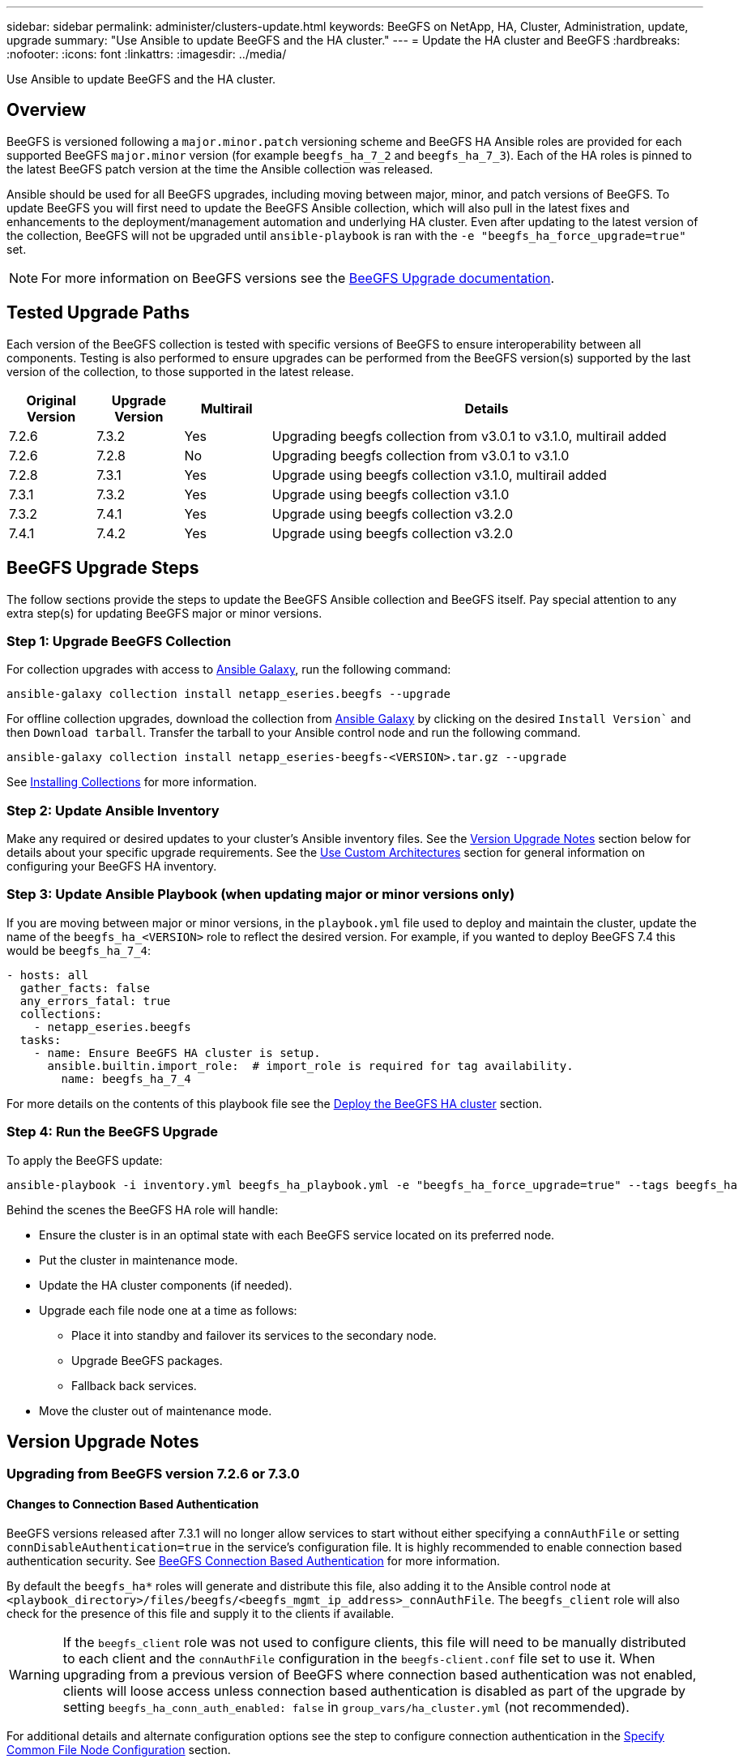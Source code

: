---
sidebar: sidebar
permalink: administer/clusters-update.html
keywords: BeeGFS on NetApp, HA, Cluster, Administration, update, upgrade
summary: "Use Ansible to update BeeGFS and the HA cluster."
---
= Update the HA cluster and BeeGFS
:hardbreaks:
:nofooter:
:icons: font
:linkattrs:
:imagesdir: ../media/


[.lead]
Use Ansible to update BeeGFS and the HA cluster.

== Overview 

BeeGFS is versioned following a `major.minor.patch` versioning scheme and BeeGFS HA Ansible roles are provided for each supported BeeGFS `major.minor` version (for example `beegfs_ha_7_2` and `beegfs_ha_7_3`). Each of the HA roles is pinned to the latest BeeGFS patch version at the time the Ansible collection was released. 

Ansible should be used for all BeeGFS upgrades, including moving between major, minor, and patch versions of BeeGFS. To update BeeGFS you will first need to update the BeeGFS Ansible collection, which will also pull in the latest fixes and enhancements to the deployment/management automation and underlying HA cluster. Even after updating to the latest version of the collection, BeeGFS will not be upgraded until `ansible-playbook` is ran with the `-e "beegfs_ha_force_upgrade=true"` set.

NOTE: For more information on BeeGFS versions see the link:https://doc.beegfs.io/latest/advanced_topics/upgrade.html[BeeGFS Upgrade documentation^].

== Tested Upgrade Paths

Each version of the BeeGFS collection is tested with specific versions of BeeGFS to ensure interoperability between all components. Testing is also performed to ensure upgrades can be performed from the BeeGFS version(s) supported by the last version of the collection, to those supported in the latest release.

[cols="1,1,1,5" options="header"]
|===
| Original Version | Upgrade Version | Multirail | Details                                                            
| 7.2.6            | 7.3.2           | Yes       | Upgrading beegfs collection from v3.0.1 to v3.1.0, multirail added
| 7.2.6            | 7.2.8           | No        | Upgrading beegfs collection from v3.0.1 to v3.1.0
| 7.2.8            | 7.3.1           | Yes       | Upgrade using beegfs collection v3.1.0, multirail added
| 7.3.1            | 7.3.2           | Yes       | Upgrade using beegfs collection v3.1.0
| 7.3.2            | 7.4.1           | Yes       | Upgrade using beegfs collection v3.2.0
| 7.4.1            | 7.4.2           | Yes       | Upgrade using beegfs collection v3.2.0
|===

== BeeGFS Upgrade Steps

The follow sections provide the steps to update the BeeGFS Ansible collection and BeeGFS itself. Pay special attention to any extra step(s) for updating BeeGFS major or minor versions.

=== Step 1: Upgrade BeeGFS Collection

For collection upgrades with access to link:https://galaxy.ansible.com/netapp_eseries/beegfs[Ansible Galaxy^], run the following command: 

[source,console]
----
ansible-galaxy collection install netapp_eseries.beegfs --upgrade
----

For offline collection upgrades, download the collection from link:https://galaxy.ansible.com/netapp_eseries/beegfs[Ansible Galaxy^] by clicking on the desired `Install Version`` and then `Download tarball`. Transfer the tarball to your Ansible control node and run the following command.

[source,console]
----
ansible-galaxy collection install netapp_eseries-beegfs-<VERSION>.tar.gz --upgrade
----

See link:https://docs.ansible.com/ansible/latest/collections_guide/collections_installing.html[Installing Collections^] for more information.

=== Step 2: Update Ansible Inventory

Make any required or desired updates to your cluster's Ansible inventory files. See the link:clusters-update.html#version-upgrade-notes[Version Upgrade Notes] section below for details about your specific upgrade requirements. See the link:../custom/architectures-overview.html[Use Custom Architectures^] section for general information on configuring your BeeGFS HA inventory.

=== Step 3: Update Ansible Playbook (when updating major or minor versions only)

If you are moving between major or minor versions, in the `playbook.yml` file used to deploy and maintain the cluster, update the name of the `beegfs_ha_<VERSION>` role to reflect the desired version. For example, if you wanted to deploy BeeGFS 7.4 this would be `beegfs_ha_7_4`:

[source,yaml]
----
- hosts: all
  gather_facts: false
  any_errors_fatal: true
  collections:
    - netapp_eseries.beegfs
  tasks:
    - name: Ensure BeeGFS HA cluster is setup.
      ansible.builtin.import_role:  # import_role is required for tag availability.
        name: beegfs_ha_7_4
----

For more details on the contents of this playbook file see the link:../custom/architectures-deploy-ha-cluster.html[Deploy the BeeGFS HA cluster^] section.

=== Step 4: Run the BeeGFS Upgrade

To apply the BeeGFS update:

[source,console]
----
ansible-playbook -i inventory.yml beegfs_ha_playbook.yml -e "beegfs_ha_force_upgrade=true" --tags beegfs_ha
----

Behind the scenes the BeeGFS HA role will handle:

* Ensure the cluster is in an optimal state with each BeeGFS service located on its preferred node.
* Put the cluster in maintenance mode.
* Update the HA cluster components (if needed).
* Upgrade each file node one at a time as follows:
** Place it into standby and failover its services to the secondary node.
** Upgrade BeeGFS packages.
** Fallback back services.
* Move the cluster out of maintenance mode. 

== Version Upgrade Notes

=== Upgrading from BeeGFS version 7.2.6 or 7.3.0

==== Changes to Connection Based Authentication

BeeGFS versions released after 7.3.1 will no longer allow services to start without either specifying a `connAuthFile` or setting `connDisableAuthentication=true` in the service's configuration file. It is highly recommended to enable connection based authentication security. See link:https://doc.beegfs.io/7.3.2/advanced_topics/authentication.html#connectionbasedauth[BeeGFS Connection Based Authentication^] for more information.

By default the `beegfs_ha*` roles will generate and distribute this file, also adding it to the Ansible control node at `<playbook_directory>/files/beegfs/<beegfs_mgmt_ip_address>_connAuthFile`. The `beegfs_client` role will also check for the presence of this file and supply it to the clients if available.

WARNING: If the `beegfs_client` role was not used to configure clients, this file will need to be manually distributed to each client and the `connAuthFile` configuration in the `beegfs-client.conf` file set to use it. When upgrading from a previous version of BeeGFS where connection based authentication was not enabled, clients will loose access unless connection based authentication is disabled as part of the upgrade by setting `beegfs_ha_conn_auth_enabled: false` in `group_vars/ha_cluster.yml` (not recommended).

For additional details and alternate configuration options see the step to configure connection authentication in the link:../custom/architectures-inventory-common-file-node-configuration.html[Specify Common File Node Configuration^] section. 
